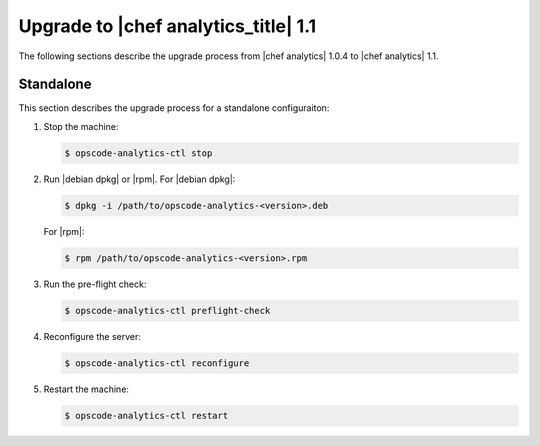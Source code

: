=====================================================
Upgrade to |chef analytics_title| 1.1
=====================================================
The following sections describe the upgrade process from |chef analytics| 1.0.4 to |chef analytics| 1.1.

Standalone
=====================================================
This section describes the upgrade process for a standalone configuraiton:

#. Stop the machine:

   .. code-block:: bash
      
      $ opscode-analytics-ctl stop

#. Run |debian dpkg| or |rpm|. For |debian dpkg|:

   .. code-block:: bash
      
      $ dpkg -i /path/to/opscode-analytics-<version>.deb
   
   For |rpm|:

   .. code-block:: bash
      
      $ rpm /path/to/opscode-analytics-<version>.rpm

#. Run the pre-flight check:

   .. code-block:: bash
      
      $ opscode-analytics-ctl preflight-check

#. Reconfigure the server:

   .. code-block:: bash

      $ opscode-analytics-ctl reconfigure

#. Restart the machine:

   .. code-block:: bash
      
      $ opscode-analytics-ctl restart

